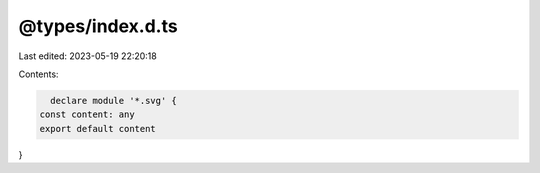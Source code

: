 @types/index.d.ts
=================

Last edited: 2023-05-19 22:20:18

Contents:

.. code-block:: ts

    declare module '*.svg' {
  const content: any
  export default content
}


